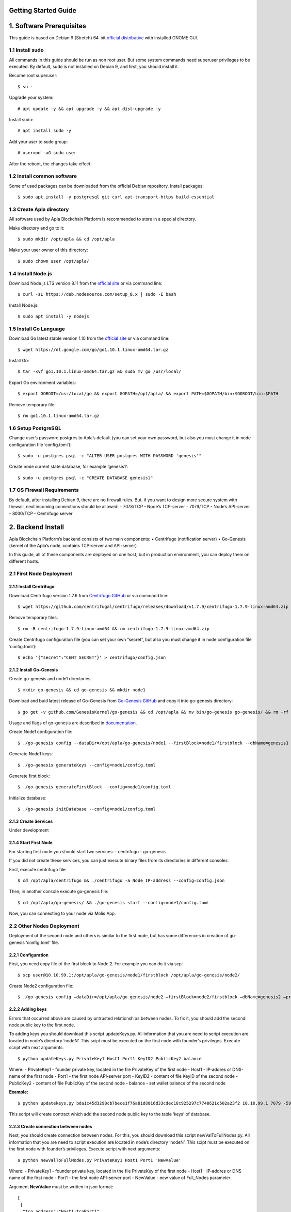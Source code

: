 Getting Started Guide
=====================

1. Software Prerequisites
=========================

This guide is based on Debian 9 (Stretch) 64-bit `official
distributive`_ with installed GNOME GUI.

1.1 Install sudo
----------------

All commands in this guide should be run as non root user. But some
system commands need superuser privileges to be executed. By default,
sudo is not installed on Debian 9, and first, you should install it.

Become root superuser:

::

   $ su - 

Upgrade your system:

::

   # apt update -y && apt upgrade -y && apt dist-upgrade -y

Install sudo:

::

   # apt install sudo -y

Add your user to sudo group:

::

   # usermod -aG sudo user

After the reboot, the changes take effect.

1.2 Install common software
---------------------------

Some of used packages can be downloaded from the official Debian
repository. Install packages:

::

   $ sudo apt install -y postgresql git curl apt-transport-https build-essential

1.3 Create Apla directory
-------------------------

All software used by Apla Blockchain Platform is recommended to store in
a special directory.

Make directory and go to it:

::

   $ sudo mkdir /opt/apla && cd /opt/apla

Make your user owner of this directory:

::

   $ sudo chown user /opt/apla/

1.4 Install Node.js
-------------------

Download Node.js LTS version 8.11 from the `official site`_ or via
command line:

::

   $ curl -sL https://deb.nodesource.com/setup_8.x | sudo -E bash

Install Node.js:

::

   $ sudo apt install -y nodejs

1.5 Install Go Language
-----------------------

Download Go latest stable version 1.10 from the `official
site <https://golang.org/dl/>`__ or via command line:

::

   $ wget https://dl.google.com/go/go1.10.1.linux-amd64.tar.gz

Install Go:

::

   $ tar -xvf go1.10.1.linux-amd64.tar.gz && sudo mv go /usr/local/

Export Go environment variables:

::

   $ export GOROOT=/usr/local/go && export GOPATH=/opt/apla/ && export PATH=$GOPATH/bin:$GOROOT/bin:$PATH

Remove temporary file:

::

   $ rm go1.10.1.linux-amd64.tar.gz

1.6 Setup PostgreSQL
--------------------

Change user’s password postgres to Apla’s default (you can set your own
password, but also you must change it in node configuration file
‘config.toml’):

::

   $ sudo -u postgres psql -c "ALTER USER postgres WITH PASSWORD 'genesis'"

Create node current state database, for example ‘genesis1’:

::

   $ sudo -u postgres psql -c "CREATE DATABASE genesis1"

1.7 OS Firewall Requirements
----------------------------

By default, after installing Debian 9, there are no firewall rules. But,
if you want to design more secure system with firewall, next incoming
connections should be allowed: - 7078/TCP - Node’s TCP-server - 7079/TCP
- Node’s API-server - 8000/TCP - Centrifugo server

2. Backend Install
==================

Apla Blockchain Platform’s backend consists of two main components: •
Centrifugo (notification server) • Go-Genesis (kernel of the Apla’s
node, contains TCP-server and API-server)

In this guide, all of these components are deployed on one host, but in
production environment, you can deploy them on different hosts.

2.1 First Node Deployment
-------------------------

2.1.1 Install Centrifugo
~~~~~~~~~~~~~~~~~~~~~~~~

Download Centrifugo version 1.7.9 from `Centrifugo GitHub`_ or via command line:

::

   $ wget https://github.com/centrifugal/centrifugo/releases/download/v1.7.9/centrifugo-1.7.9-linux-amd64.zip && unzip centrifugo-1.7.9-linux-amd64.zip && mkdir centrifugo && mv centrifugo-1.7.9-linux-amd64/* centrifugo/

Remove temporary files:

::

   $ rm -R centrifugo-1.7.9-linux-amd64 && rm centrifugo-1.7.9-linux-amd64.zip

Create Centrifugo configuration file (you can set your own “secret”, but
also you must change it in node configuration file ‘config.toml’):

::

   $ echo '{"secret":"CENT_SECRET"}' > centrifugo/config.json

2.1.2 Install Go-Genesis
~~~~~~~~~~~~~~~~~~~~~~~~

Create go-genesis and node1 directories:

::

   $ mkdir go-genesis && cd go-genesis && mkdir node1

Download and buid latest release of Go-Genesis from `Go-Genesis GitHub`_ and copy it into go-genesis directory:

::

   $ go get -v github.com/GenesisKernel/go-genesis && cd /opt/apla && mv bin/go-genesis go-genesis/ && rm -rf bin/ && rm -rf src/

Usage and flags of go-genesis are described in `documentation`_.

Create Node1 configuration file:

::

   $ ./go-genesis config --dataDir=/opt/apla/go-genesis/node1 --firstBlock=node1/firstblock --dbName=genesis1 --privateBlockchain=true --centSecret="CENT_SECRET" --centUrl=http://localhost:8000 --httpHost=10.10.99.1 --tcpHost=10.10.99.1

Generate Node1 keys:

::

   $ ./go-genesis generateKeys --config=node1/config.toml

Generate first block:

::

   $ ./go-genesis generateFirstBlock --config=node1/config.toml

Initialize database:

::

   $ ./go-genesis initDatabase --config=node1/config.toml

2.1.3 Create Services
~~~~~~~~~~~~~~~~~~~~~

Under development

2.1.4 Start First Node
~~~~~~~~~~~~~~~~~~~~~~

For starting first node you should start two services: - centrifugo -
go-genesis

If you did not create these services, you can just execute binary files
from its directories in different consoles.

First, execute centrifugo file:

::

   $ cd /opt/apla/centrifugo && ./centrifugo -a Node_IP-address --config=config.json

Then, in another console execute go-genesis file:

::

   $ cd /opt/apla/go-genesis/ && ./go-genesis start --config=node1/config.toml

Now, you can connecting to your node via Molis App.

2.2 Other Nodes Deployment
--------------------------

Deployment of the second node and others is similar to the first node,
but has some differences in creation of go-genesis ‘config.toml’ file.

2.2.1 Configuration
~~~~~~~~~~~~~~~~~~~

First, you need copy file of the first block to Node 2. For example you
can do it via scp:

::

   $ scp user@10.10.99.1:/opt/apla/go-genesis/node1/firstblock /opt/apla/go-genesis/node2/

Create Node2 configuration file: 

::

$ ./go-genesis config –dataDir=/opt/apla/go-genesis/node2 –firstBlock=node2/firstblock –dbName=genesis2 –privateBlockchain=true –centSecret=“CENT_SECRET” –centUrl=http://localhost:8000 –httpHost=10.10.99.2

.. _Go-Genesis GitHub: https://github.com/GenesisKernel/go-genesis/releases/
.. _Centrifugo GitHub: https://github.com/centrifugal/centrifugo/releases/
.. _documentation: http://genesiskernel.readthedocs.io/en/latest/
.. _official distributive: https://www.debian.org/CD/http-ftp/#stable
.. _official site: https://nodejs.org/en/download/

2.2.2 Adding keys
~~~~~~~~~~~~~~~~~

Errors that occurred above are caused by untrusted relationships between
nodes. To fix it, you should add the second node public key to the first
node.

To adding keys you should download this script updateKeys.py. All
information that you are need to script execution are located in node’s
directory ‘nodeN’. This scipt must be executed on the first node with
founder’s privileges. Execute script with next arguments:

::

   $ python updateKeys.py PrivateKey1 Host1 Port1 KeyID2 PublicKey2 balance

Where: - PrivateKey1 - founder private key, located in the file
PrivateKey of the first node - Host1 - IP-addres or DNS-name of the
first node - Port1 - the first node API-server port - KeyID2 - content
of file KeyID of the second node - PublicKey2 - content of file
PublicKey of the second node - balance - set wallet balance of the
second node

**Example:**

::

   $ python updatekeys.py bda1c45d3298cb7bece1f76a81d8016d33cdec18c925297c7748621c502a23f2 10.10.99.1 7079 -5910245696104921893 1812246837170b6df8609fd9d846a0984f4e5b3ee9037717e39dc38c82ea1a8e528c9e6f6acdc06b2a33f228c4d2649005bde47af857f3f756aaf64d3f1648dd 1000000000000000000000

This script will create contract which add the second node public key to
the table ‘keys’ of database.

2.2.3 Create connection between nodes
~~~~~~~~~~~~~~~~~~~~~~~~~~~~~~~~~~~~~

Next, you should create connection between nodes. For this, you should
download this script newValToFullNodes.py. All information that you are
need to script execution are located in node’s directory ‘nodeN’. This
scipt must be executed on the first node with founder’s privileges.
Execute script with next arguments:

::

   $ python newValToFullNodes.py PrivateKey1 Host1 Port1 'NewValue'

Where: - PrivateKey1 - founder private key, located in the file
PrivateKey of the first node - Host1 - IP-addres or DNS-name of the
first node - Port1 - the first node API-server port - NewValue - new
value of Full_Nodes parameter

Argument **NewValue** must be written in json format:

::

   [
    {
     "tcp_address":"Host1:tcpPort1", 
     "api_address":"http://Host1:httpPort1", 
     "key_id":"KeyID1", 
     "public_key":"NodePubKey1"
    },
    {
     "tcp_address":"Host2:tcpPort2", 
     "api_address":"http://Host2:httpPort2", 
     "key_id":"KeyID2", 
     "public_key":"NodePubKey2"
    },
    {
     "tcp_address":"HostN:tcpPortN", 
     "api_address":"http://HostN:httpPortN", 
     "key_id":"KeyIDN", 
     "public_key":"NodePubKeyN"
    }
   ]

Where: 

- Host1 - IP-addres or DNS-name of the first node 
- tcpPort1 - the first node TCP-server port 
- httpPort1 - the first node API-server port 
- KeyID1 - content of file KeyID of the first node 
- NodePubKey1 - content of file NodePublicKey of the first node 
- Host2 - IP-addres or DNS-name of the second node 
- tcpPort2 - the second node TCP-server port
- httpPort2 - the second node API-server port 
- KeyID2 - content of file KeyID of the second node 
- NodePubKey2 - content of file NodePublicKey of the second node 
- HostN - IP-addres or DNS-name of node N 
- tcpPortN - node N TCP-server port
- httpPortN - node N API-server port
- KeyIDN - content of file KeyID of node N
- NodePubKeyN - content of file NodePublicKey of node N

**Example:**

::

   $ python newValToFullNodes.py bda1c45d3298cb7bece1f76a81d8016d33cdec18c925297c7748621c502a23f2 10.10.99.1 7079 '[{"tcp_address":"10.10.99.1:7078","api_address":"http://10.10.99.1:7079","key_id":"5541394763743537703","public_key":"d26824d0e94894bae9e983e7a386a1c9e4f609990d4b635b6926b52c831d6ec28b95f75acf0c9d10ee96afc0dd02617f08fea225706f0e502d5fe26587023e3b"},{"tcp_address":"10.10.99.2:7078","api_address":"http://10.10.99.2:7079","key_id":"6404048169476933259","public_key":"afd9ed260ec65a2a294794285ad40c5edc219e3be2455a044e2444111b8525815b224fdb369aa17307434d0e6aca8f9c959f823756baeb9ccb105f96f996bf11" }, {"tcp_address":"10.10.99.3:7078","api_address":"http://10.10.99.3:7079","key_id":"-5910245696104921893","public_key":"254c38cd6d9f47ffc42a8d178bb47f9a0cbc46ec6ef4d972c05146bfe87a8da03cb3450b71b2a724fdb2184163ae91023931c9fe5f148f0bdceeeefc5a16fe58"}]'

Now, all nodes are connected to each other.

3. Frontend Install
===================

To work with the system you should build and use frontend Molis client.

3.2 Build Molis App
-------------------

For building Molis application you need install Yarn package manager.
Download Yarn version 1.6.0 from `Yarn GitHub`_ or via command line:

.. _Yarn GitHub: https://github.com/yarnpkg/yarn/releases

::

   $ cd /opt/apla &&  wget https://github.com/yarnpkg/yarn/releases/download/v1.6.0/yarn_1.6.0_all.deb

Install Yarn:

::

   $ sudo dpkg -i yarn_1.6.0_all.deb && rm yarn_1.6.0_all.deb

Download latest release of Genesis-Front (Molis) from
`Genesis-Front GitHub`_ via git:

.. _Genesis-Front GitHub: https://github.com/GenesisKernel/genesis-front

::

   $ git clone https://github.com/GenesisKernel/genesis-front.git

Install Genesis-Front dependencies via Yarn:

::

   $ cd genesis-front/ && yarn install

Molis client can be build via three technical implementations: - Desktop
Application - Web Application - Mobile Application

3.2.1 Build Molis Desktop App
~~~~~~~~~~~~~~~~~~~~~~~~~~~~~

Create settings.json file which contains connections information about
full nodes:

::

   $ cp public/settings.json.dist public/settings.json

Edit settings.json file by any text editor and add required settings in
next format:

::

   http://Node_IP-address:Node_HTTP-Port

**Example** settings.json for three nodes:

::

   {
       "fullNodes": [
           "http://10.10.99.1:7079",
           "http://10.10.99.2:7079",
           "http://10.10.99.3:7079"
       ]
   }

Build desktop app by Yarn:

::

   $ cd /opt/apla/genesis-front && yarn build-desktop

Then desktop app must be packed to the AppImage:

::

   $ yarn release --publish never –l

After that, your application will be ready to use, but its connection
settings can not be changed in the future. If these settings will
change, you must build a new version of the application.

3.2.2 Build Molis Web App
~~~~~~~~~~~~~~~~~~~~~~~~~

Create settings.json file as its described in Build Molis Desktop App
section.

Build web app:

::

   $ cd /opt/apla/genesis-front/ && yarn build

After building, redistributable files will be placed to the ‘/build’
directory. You can serve it with any web-server of your choice.
Settings.json file must be also placed there. It is woth noting that you
shouldn’t buld your application again if your connection settings will
change. Just edit settings.json file and restart web-server.

For development or testing purposes you can simple build Yarn’s
web-server:

::

   $ sudo yarn global add serve && serve -s build

After this, your Molis Web App will be accessed at:
ht​tp://localhost:5000

3.3.3 Build Molis Mobile App
~~~~~~~~~~~~~~~~~~~~~~~~~~~~

Under development

